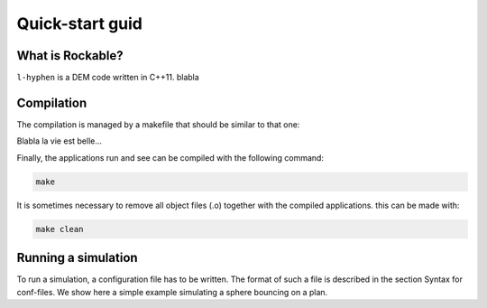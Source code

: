 Quick-start guid
================

What is Rockable?
-----------------

``l-hyphen`` is a DEM code written in C++11. blabla


Compilation
-----------

The compilation is managed by a makefile that should be similar to that one:

.. code-block:: makefile
   :caption: Makefile
   
   # The compiler to be used
   CXX = g++

   # The list of flags passed to the compiler
   CXXFLAGS = -Wall -Wextra -ansi -O3 -Wwrite-strings -Wstrict-prototypes -Wuninitialized \
   -Wunreachable-code -Wno-missing-braces  -Wno-missing-field-initializers \
   -std=c++0x -I ~/toofus

   # Notice that you need to install toofus before compiling

   APP = l-hyphen

   .PHONY: all clean

   all: $(APP)

   clean:
   	rm -f *.o $(APP)

   $(APP): $(APP).cpp $(APP).hpp
   	$(CXX) $(CXXFLAGS) $(APP).cpp -o $(APP)


Blabla la vie est belle...



Finally, the applications run and see can be compiled with the following command:

.. code-block:: sh

   make

It is sometimes necessary to remove all object files (.o) together with the compiled applications. this can be made with:

.. code-block:: sh

   make clean


Running a simulation
--------------------


To run a simulation, a configuration file has to be written. The format of such a file is described in the section Syntax for conf-files. We show here a simple example simulating a sphere bouncing on a plan.

.. code-block:: text
   :caption: input.txt
   
   example truc
   
   
   




